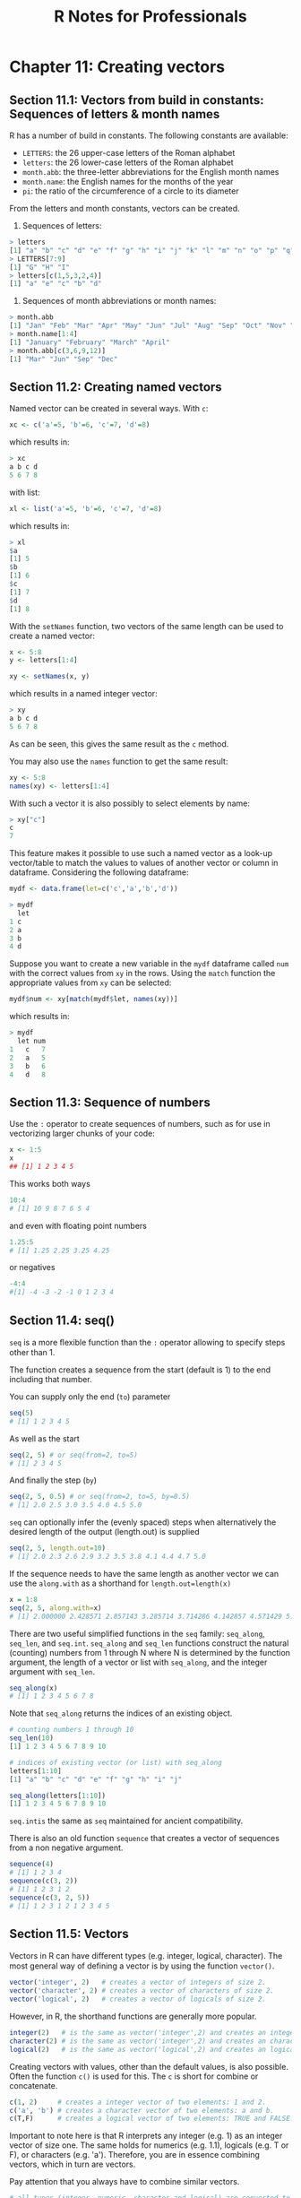 #+STARTUP: showeverything
#+title: R Notes for Professionals

* Chapter 11: Creating vectors

** Section 11.1: Vectors from build in constants: Sequences of letters & month names

   R has a number of build in constants. The following constants are available:

   * ~LETTERS~: the 26 upper-case letters of the Roman alphabet
   * ~letters~: the 26 lower-case letters of the Roman alphabet
   * ~month.abb~: the three-letter abbreviations for the English month names
   * ~month.name~: the English names for the months of the year
   * ~pi~: the ratio of the circumference of a circle to its diameter

   From the letters and month constants, vectors can be created.

   1) Sequences of letters:

#+begin_src R
  > letters
  [1] "a" "b" "c" "d" "e" "f" "g" "h" "i" "j" "k" "l" "m" "n" "o" "p" "q" "r" "s" "t" "u" "v" "w" "x" "y" "z"
  > LETTERS[7:9]
  [1] "G" "H" "I"
  > letters[c(1,5,3,2,4)]
  [1] "a" "e" "c" "b" "d"
#+end_src

   2) Sequences of month abbreviations or month names:

#+begin_src R
  > month.abb
  [1] "Jan" "Feb" "Mar" "Apr" "May" "Jun" "Jul" "Aug" "Sep" "Oct" "Nov" "Dec"
  > month.name[1:4]
  [1] "January" "February" "March" "April"
  > month.abb[c(3,6,9,12)]
  [1] "Mar" "Jun" "Sep" "Dec"
#+end_src

** Section 11.2: Creating named vectors

   Named vector can be created in several ways. With ~c~:

#+begin_src R
  xc <- c('a'=5, 'b'=6, 'c'=7, 'd'=8)
#+end_src

   which results in:

#+begin_src R
  > xc
  a b c d
  5 6 7 8
#+end_src

   with list:

#+begin_src R
  xl <- list('a'=5, 'b'=6, 'c'=7, 'd'=8)
#+end_src

   which results in:

#+begin_src R
  > xl
  $a
  [1] 5
  $b
  [1] 6
  $c
  [1] 7
  $d
  [1] 8
#+end_src

   With the ~setNames~ function, two vectors of the same length can be used to
   create a named vector:

#+begin_src R
  x <- 5:8
  y <- letters[1:4]

  xy <- setNames(x, y)
#+end_src

   which results in a named integer vector:

#+begin_src R
  > xy
  a b c d
  5 6 7 8
#+end_src

   As can be seen, this gives the same result as the ~c~ method.

   You may also use the ~names~ function to get the same result:

#+begin_src R
  xy <- 5:8
  names(xy) <- letters[1:4]
#+end_src

   With such a vector it is also possibly to select elements by name:

#+begin_src R
  > xy["c"]
  c
  7
#+end_src

   This feature makes it possible to use such a named vector as a look-up
   vector/table to match the values to values of another vector or column in
   dataframe. Considering the following dataframe:

#+begin_src R
  mydf <- data.frame(let=c('c','a','b','d'))

  > mydf
    let
  1 c
  2 a
  3 b
  4 d
#+end_src

   Suppose you want to create a new variable in the ~mydf~ dataframe called ~num~
   with the correct values from ~xy~ in the rows. Using the ~match~ function the
   appropriate values from ~xy~ can be selected:

#+begin_src R
  mydf$num <- xy[match(mydf$let, names(xy))]
#+end_src

   which results in:

#+begin_src R
  > mydf
    let num
  1   c   7
  2   a   5
  3   b   6
  4   d   8
#+end_src

** Section 11.3: Sequence of numbers

   Use the ~:~ operator to create sequences of numbers, such as for use in
   vectorizing larger chunks of your code:

#+begin_src R
  x <- 1:5
  x
  ## [1] 1 2 3 4 5
#+end_src

   This works both ways

#+begin_src R
  10:4
  # [1] 10 9 8 7 6 5 4
#+end_src

   and even with floating point numbers

#+begin_src R
  1.25:5
  # [1] 1.25 2.25 3.25 4.25
#+end_src

   or negatives

#+begin_src R
  -4:4
  #[1] -4 -3 -2 -1 0 1 2 3 4
#+end_src

** Section 11.4: seq()

   ~seq~ is a more ﬂexible function than the ~:~ operator allowing to specify
   steps other than 1.

   The function creates a sequence from the start (default is 1) to the end
   including that number.

   You can supply only the end (~to~) parameter

#+begin_src R
  seq(5)
  # [1] 1 2 3 4 5
#+end_src

   As well as the start

#+begin_src R
  seq(2, 5) # or seq(from=2, to=5)
  # [1] 2 3 4 5
#+end_src

   And finally the step (~by~)

#+begin_src R
  seq(2, 5, 0.5) # or seq(from=2, to=5, by=0.5)
  # [1] 2.0 2.5 3.0 3.5 4.0 4.5 5.0
#+end_src

   ~seq~ can optionally infer the (evenly spaced) steps when alternatively the
   desired length of the output (length.out) is supplied

#+begin_src R
  seq(2, 5, length.out=10)
  # [1] 2.0 2.3 2.6 2.9 3.2 3.5 3.8 4.1 4.4 4.7 5.0
#+end_src

   If the sequence needs to have the same length as another vector we can use
   the ~along.with~ as a shorthand for ~length.out=length(x)~

#+begin_src R
  x = 1:8
  seq(2, 5, along.with=x)
  # [1] 2.000000 2.428571 2.857143 3.285714 3.714286 4.142857 4.571429 5.000000
#+end_src

   There are two useful simplified functions in the ~seq~ family: ~seq_along~,
   ~seq_len~, and ~seq.int~. ~seq_along~ and ~seq_len~ functions construct the
   natural (counting) numbers from 1 through N where N is determined by the
   function argument, the length of a vector or list with ~seq_along~, and the
   integer argument with ~seq_len~.

#+begin_src R
  seq_along(x)
  # [1] 1 2 3 4 5 6 7 8
#+end_src

   Note that ~seq_along~ returns the indices of an existing object.

#+begin_src R
  # counting numbers 1 through 10
  seq_len(10)
  [1] 1 2 3 4 5 6 7 8 9 10

  # indices of existing vector (or list) with seq_along
  letters[1:10]
  [1] "a" "b" "c" "d" "e" "f" "g" "h" "i" "j"

  seq_along(letters[1:10])
  [1] 1 2 3 4 5 6 7 8 9 10
#+end_src

   ~seq.intis~ the same as ~seq~ maintained for ancient compatibility.

   There is also an old function ~sequence~ that creates a vector of sequences from
   a non negative argument.

#+begin_src R
  sequence(4)
  # [1] 1 2 3 4
  sequence(c(3, 2))
  # [1] 1 2 3 1 2
  sequence(c(3, 2, 5))
  # [1] 1 2 3 1 2 1 2 3 4 5
#+end_src

** Section 11.5: Vectors

   Vectors in R can have diﬀerent types (e.g. integer, logical, character). The
   most general way of defining a vector is by using the function ~vector()~.

#+begin_src R
  vector('integer', 2)   # creates a vector of integers of size 2.
  vector('character', 2) # creates a vector of characters of size 2.
  vector('logical', 2)   # creates a vector of logicals of size 2.
#+end_src

   However, in R, the shorthand functions are generally more popular.

#+begin_src R
  integer(2)   # is the same as vector('integer',2) and creates an integer vector with two elements
  character(2) # is the same as vector('integer',2) and creates an character vector with two elements
  logical(2)   # is the same as vector('logical',2) and creates an logical vector with two elements
#+end_src

   Creating vectors with values, other than the default values, is also
   possible. Often the function ~c()~ is used for this. The ~c~ is short for
   combine or concatenate.

#+begin_src R
  c(1, 2)     # creates a integer vector of two elements: 1 and 2.
  c('a', 'b') # creates a character vector of two elements: a and b.
  c(T,F)      # creates a logical vector of two elements: TRUE and FALSE.
#+end_src

   Important to note here is that R interprets any integer (e.g. 1) as an
   integer vector of size one. The same holds for numerics (e.g. 1.1), logicals
   (e.g. T or F), or characters (e.g. 'a'). Therefore, you are in essence
   combining vectors, which in turn are vectors.

   Pay attention that you always have to combine similar vectors.

#+begin_src R
  # all types (integer, numeric, character and logical) are converted to the 'lowest' type which is character.
  c(1, 1.1, 'a', T)
#+end_src

   Finding elements in vectors can be done with the ~[~ operator.

#+begin_src R
  vec_int <- c(1,2,3)
  vec_char <- c('a','b','c')
  vec_int[2]  # accessing the second element will return 2
  vec_char[2] # accessing the second element will return 'b'
#+end_src

   This can also be used to change values

#+begin_src R
  vec_int[2] <- 5 # change the second value from 2 to 5
  vec_int         # returns [1] 1 5 3
#+end_src

   Finally, the ~:~ operator (short for the function ~seq()~) can be used to
   quickly create a vector of numbers.

#+begin_src R
  vec_int <- 1:10
  vec_int # returns [1] 1 2 3 4 5 6 7 8 9 10
#+end_src

   This can also be used to subset vectors (from easy to more complex subsets)

#+begin_src R
  vec_char <- c('a','b','c','d','e')
  vec_char[2:4]      # returns [1] "b" "c" "d"
  vec_char[c(1,3,5)] # returns [1] "a" "c" "e"
#+end_src

** Section 11.6: Expanding a vector with the rep() function

   The ~rep~ function can be used to repeat a vector in a fairly flexible manner.

#+begin_src R
  # repeat counting numbers, 1 through 5 twice
  rep(1:5, 2)
  [1] 1 2 3 4 5 1 2 3 4 5

  # repeat vector with incomplete recycling
  rep(1:5, 2, length.out=7)
  [1] 1 2 3 4 5 1 2
#+end_src

   The each argument is especially useful for expanding a vector of statistics
   of observational/experimental units into a vector of data.frame with repeated
   observations of these units.

#+begin_src R
  # same except repeat each integer next to each other
  rep(1:5, each=2)
  [1] 1 1 2 2 3 3 4 4 5 5
#+end_src

   A nice feature of ~rep~ regarding involving expansion to such a data
   structure is that expansion of a vector to an unbalanced panel can be
   accomplished by replacing the length argument with a vector that dictates the
   number of times to repeat each element in the vector:

#+begin_src R
  # automated length repetition
  rep(1:5, 1:5)
  [1] 1 2 2 3 3 3 4 4 4 4 5 5 5 5 5

  # hand-fed repetition length vector
  rep(1:5, c(1,1,1,2,2))
  [1] 1 2 3 4 4 5 5
#+end_src

   This should expose the possibility of allowing an external function to feed
   the second argument of ~rep~ in order to dynamically construct a vector that
   expands according to the data.

   As with ~seq~, faster, simplified versions of ~rep~ are ~rep_len~ and
   ~rep.int~. These drop some attributes that ~rep~ maintains and so may be most
   useful in situations where speed is a concern and additional aspects of the
   repeated vector are unnecessary.

#+begin_src R
  # repeat counting numbers, 1 through 5 twice
  rep.int(1:5, 2)
  [1] 1 2 3 4 5 1 2 3 4 5

  # repeat vector with incomplete recycling
  rep_len(1:5, length.out=7)
  [1] 1 2 3 4 5 1 2
#+end_src
